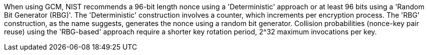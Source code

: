 When using GCM, NIST recommends a 96-bit length nonce using a 'Deterministic' approach or at least 96 bits using a 'Random Bit Generator (RBG)'. The 'Deterministic' construction involves a counter, which increments per encryption process. The 'RBG' construction, as the name suggests, generates the nonce using a random bit generator. Collision probabilities (nonce-key pair reuse) using the 'RBG-based' approach require a shorter key rotation period, 2^32 maximum invocations per key.